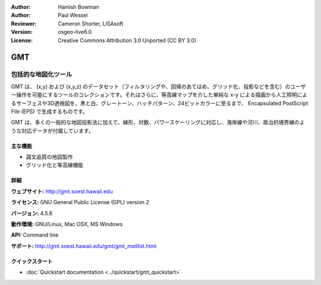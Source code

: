 :Author: Hamish Bowman
:Author: Paul Wessel
:Reviewer: Cameron Shorter, LISAsoft
:Version: osgeo-live6.0
:License: Creative Commons Attribution 3.0 Unported  (CC BY 3.0)

.. image:: ../../images/project_logos/logo-GMT.gif
  :scale: 100 %
  :alt: project logo
  :align: right
  :target: http://gmt.soest.hawaii.edu


GMT
================================================================================

包括的な地図化ツール
~~~~~~~~~~~~~~~~~~~~~~~~~~~~~~~~~~~~~~~~~~~~~~~~~~~~~~~~~~~~~~~~~~~~~~~~~~~~~~~~

GMT は、 (x,y) および (x,y,z) のデータセット（フィルタリングや、回帰のあてはめ、グリッド化、投影などを含む）のユーザー操作を可能にするツールのコレクションです。それはさらに、等高線マップを介した単純な x-y による描画から人工照明によるサーフェスや3D透視図を、黒と白、グレートーン、ハッチパターン、24ビットカラーに至るまで、 Encapsulated PostScript File (EPS)  で生成するものです。

GMT は、多くの一般的な地図投影法に加えて、線形、対数、パワースケーリングに対応し、海岸線や河川、政治的境界線のような対応データが付属しています。

.. image:: ../../images/screenshots/800x600/gmt-example28.png
  :scale: 50 %
  :alt: screenshot
  :align: right

主な機能
--------------------------------------------------------------------------------

* 論文品質の地図製作
* グリッド化と等高線機能

詳細
--------------------------------------------------------------------------------

**ウェブサイト:** http://gmt.soest.hawaii.edu

**ライセンス:** GNU General Public License (GPL) version 2

**バージョン:** 4.5.6

**動作環境:** GNU/Linux, Mac OSX, MS Windows

**API:** Command line

**サポート:** http://gmt.soest.hawaii.edu/gmt/gmt_maillist.html


クイックスタート
--------------------------------------------------------------------------------

* :doc:`Quickstart documentation <../quickstart/gmt_quickstart>`


